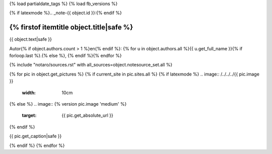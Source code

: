 {% load partialdate_tags %}
{% load fb_versions %}

{% if latexmode %}.. _note-{{ object.id }}:{% endif %}

{% firstof itemtitle object.title|safe %}
=====================================================================================================================================================================


{{ object.text|safe }}

Autor{% if object.authors.count > 1 %}en{% endif %}: {% for u in object.authors.all %}{{ u.get_full_name }}{% if forloop.last %}.{% else %}, {% endif %}{% endfor %}

{% include "notaro/sources.rst" with all_sources=object.notesource_set.all %}

{% for pic in object.get_pictures %}
{% if current_site in pic.sites.all %}
{% if latexmode %}
.. image:: /../../../{{ pic.image }}
    :width: 10cm
{% else %}
.. image:: {% version pic.image 'medium' %}
    :target: {{ pic.get_absolute_url }}
{% endif %}

{{ pic.get_caption|safe }}

{% endif %}
{% endfor %}



